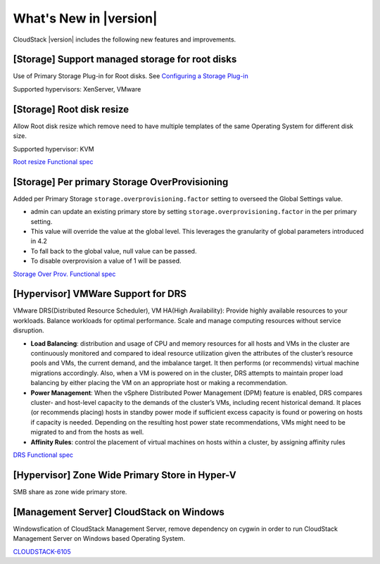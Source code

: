 .. Licensed to the Apache Software Foundation (ASF) under one
   or more contributor license agreements.  See the NOTICE file
   distributed with this work for additional information#
   regarding copyright ownership.  The ASF licenses this file
   to you under the Apache License, Version 2.0 (the
   "License"); you may not use this file except in compliance
   with the License.  You may obtain a copy of the License at
   http://www.apache.org/licenses/LICENSE-2.0
   Unless required by applicable law or agreed to in writing,
   software distributed under the License is distributed on an
   "AS IS" BASIS, WITHOUT WARRANTIES OR CONDITIONS OF ANY
   KIND, either express or implied.  See the License for the
   specific language governing permissions and limitations
   under the License.
   

What's New in |version|
=======================

CloudStack |version| includes the following new features and improvements.


 
[Storage] Support managed storage for root disks
------------------------------------------------

Use of Primary Storage Plug-in for Root disks. See `Configuring a Storage Plug-in <http://docs.cloudstack.apache.org/projects/cloudstack-installation/en/master/configuration.html#configuring-a-storage-plug-in>`_

Supported hypervisors: XenServer, VMware

[Storage] Root disk resize
------------------------------------------------

Allow Root disk resize which remove need to have multiple templates of the same Operating System for different disk size.

Supported hypervisor: KVM

`Root resize Functional spec <https://cwiki.apache.org/confluence/display/CLOUDSTACK/Root+Resize+Support>`_

[Storage] Per primary Storage OverProvisioning
------------------------------------------------

Added per Primary Storage ``storage.overprovisioning.factor`` setting to overseed the Global Settings value.

- admin can update an existing primary store by setting ``storage.overprovisioning.factor`` in the per primary setting.
- This value will override the value at the global level. This leverages the granularity of global parameters introduced in 4.2
- To fall back to the global value, null value can be passed.
- To disable overprovision a value of 1 will be passed.

`Storage Over Prov. Functional spec <https://cwiki.apache.org/confluence/display/CLOUDSTACK/Storage+OverProvisioning+as+Per+Primary+Basis>`_


[Hypervisor] VMWare Support for DRS
------------------------------------------------

VMware DRS(Distributed Resource Scheduler), VM HA(High Availability): Provide highly available resources to your workloads. Balance workloads for optimal performance. Scale and manage computing resources without service disruption.

- **Load Balancing**: distribution and usage of CPU and memory resources for all hosts and VMs in the cluster are continuously monitored and compared to ideal resource utilization given the attributes of the cluster’s resource pools and VMs, the current demand, and the imbalance target. It then performs (or recommends) virtual machine migrations accordingly. Also, when a VM is powered on in the cluster, DRS attempts to maintain proper load balancing by either placing the VM on an appropriate host or making a recommendation.
- **Power Management**: When the vSphere Distributed Power Management (DPM) feature is enabled, DRS compares cluster- and host-level capacity to the demands of the cluster’s VMs, including recent historical demand. It places (or recommends placing) hosts in standby power mode if sufficient excess capacity is found or powering on hosts if capacity is needed. Depending on the resulting host power state recommendations, VMs might need to be migrated to and from the hosts as well.
- **Affinity Rules**: control the placement of virtual machines on hosts within a cluster, by assigning affinity rules 

`DRS Functional spec <https://cwiki.apache.org/confluence/display/CLOUDSTACK/VMWare+Enhancements+-+Support+for+DRS+and+VM+HA>`_

[Hypervisor] Zone Wide Primary Store in Hyper-V
------------------------------------------------

SMB share as zone wide primary store.


[Management Server] CloudStack on Windows
------------------------------------------------

Windowsfication of CloudStack Management Server, remove dependency on cygwin in order to run CloudStack Management Server on Windows based Operating System.

`CLOUDSTACK-6105 <https://issues.apache.org/jira/browse/CLOUDSTACK-6105>`_



